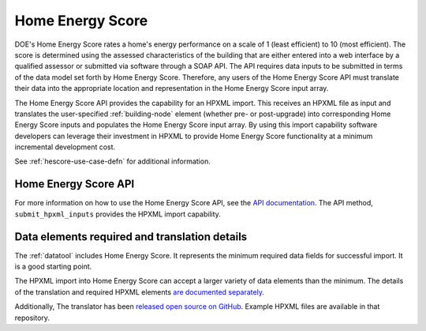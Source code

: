 .. |hescore| replace:: Home Energy Score

|hescore|
#########

DOE's |hescore| rates a home's energy performance on a scale of 1 (least
efficient) to 10 (most efficient). The score is determined using the assessed
characteristics of the building that are either entered into a web interface by
a qualified assessor or submitted via software through a SOAP API. The API
requires data inputs to be submitted in terms of the data model set forth by
|hescore|. Therefore, any users of the |hescore| API must translate their data
into the appropriate location and representation in the |hescore| input array. 

The |hescore| API provides the capability for an HPXML import. This receives an
HPXML file as input and translates the user-specified :ref:`building-node`
element (whether pre- or post-upgrade) into corresponding |hescore| inputs and
populates the |hescore| input array. By using this import capability software
developers can leverage their investment in HPXML to provide |hescore|
functionality at a minimum incremental development cost.

See :ref:`hescore-use-case-defn` for additional information.

|hescore| API
*************

For more information on how to use the |hescore| API, see the `API documentation
<https://developers.buildingsapi.lbl.gov/hescore>`_. The API method,
``submit_hpxml_inputs`` provides the HPXML import capability. 

Data elements required and translation details
**********************************************

The :ref:`datatool` includes |hescore|. It represents the minimum required data
fields for successful import. It is a good starting point. 

The HPXML import into |hescore| can accept a larger variety of data elements
than the minimum. The details of the translation and required HPXML elements
`are documented separately <http://hescore-hpxml.readthedocs.org/>`_.

Additionally, The translator has been  `released open source on GitHub
<https://github.com/NREL/hescore-hpxml>`_. Example HPXML files are available in
that repository.
